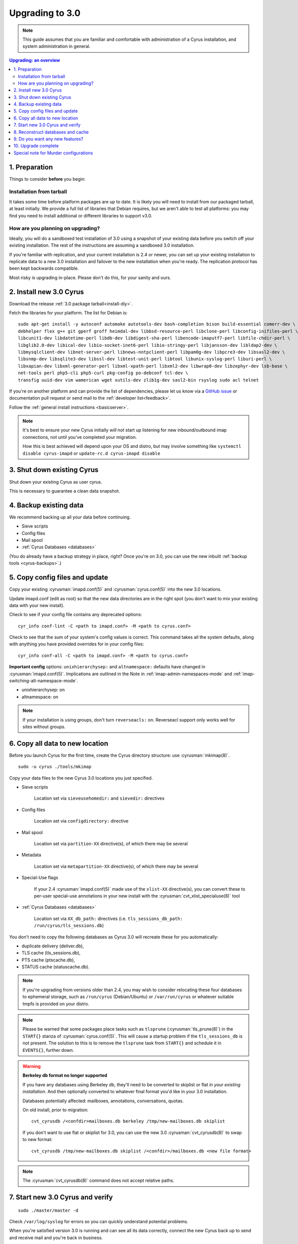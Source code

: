 .. _upgrade:

================
Upgrading to 3.0
================

.. note::

    This guide assumes that you are familiar and comfortable with administration of a
    Cyrus installation, and system administration in general.

..  contents:: Upgrading: an overview
    :local:

1. Preparation
--------------

Things to consider **before** you begin:

Installation from tarball
#########################

It takes some time before platform packages are up to date. It is likely you will need to install from our packaged tarball, at least initially. We provide a full list of libraries that Debian requires, but we aren't able to test all platforms: you may find you need to install additional or different libraries to support v3.0.

How are you planning on upgrading?
##################################

Ideally, you will do a sandboxed test installation of 3.0 using a snapshot of your existing data before you switch off your existing installation. The rest of the instructions are assuming a sandboxed 3.0 installation.

If you're familiar with replication, and your current installation is 2.4 or newer, you can set up your existing
installation to replicate data to a new 3.0 installation and failover to the new installation when you're
ready. The replication protocol has been kept backwards compatible.

Most risky is upgrading in-place. Please don't do this, for your sanity and ours.

2. Install new 3.0 Cyrus
------------------------

Download the release :ref:`3.0 package tarball<install-diy>`.

Fetch the libraries for your platform. The list for Debian is::

    sudo apt-get install -y autoconf automake autotools-dev bash-completion bison build-essential comerr-dev \
    debhelper flex g++ git gperf groff heimdal-dev libbsd-resource-perl libclone-perl libconfig-inifiles-perl \
    libcunit1-dev libdatetime-perl libdb-dev libdigest-sha-perl libencode-imaputf7-perl libfile-chdir-perl \
    libglib2.0-dev libical-dev libio-socket-inet6-perl libio-stringy-perl libjansson-dev libldap2-dev \
    libmysqlclient-dev libnet-server-perl libnews-nntpclient-perl libpam0g-dev libpcre3-dev libsasl2-dev \
    libsnmp-dev libsqlite3-dev libssl-dev libtest-unit-perl libtool libunix-syslog-perl liburi-perl \
    libxapian-dev libxml-generator-perl libxml-xpath-perl libxml2-dev libwrap0-dev libzephyr-dev lsb-base \
    net-tools perl php5-cli php5-curl pkg-config po-debconf tcl-dev \
    transfig uuid-dev vim wamerican wget xutils-dev zlib1g-dev sasl2-bin rsyslog sudo acl telnet

If you're on another platform and can provide the list of dependencies, please
let us know via a `GitHub issue <https://github.com/cyrusimap/cyrus-imapd/issues>`_ or documentation pull request or send mail to the :ref:`developer list<feedback>`.

Follow the :ref:`general install instructions <basicserver>`.

.. note::

    It's best to ensure your new Cyrus initially *will not* start up listening for new
    inbound/outbound imap connections, not until you've completed your migration.

    How this is best achieved will depend upon your OS and distro, but may involve
    something like ``systemctl disable cyrus-imapd`` or ``update-rc.d cyrus-imapd disable``

3. Shut down existing Cyrus
---------------------------

Shut down your existing Cyrus as user cyrus.

This is necessary to guarantee a clean data snapshot.

4. Backup existing data
-----------------------

We recommend backing up all your data before continuing.

* Sieve scripts
* Config files
* Mail spool
* :ref:`Cyrus Databases <databases>`

(You do already have a backup strategy in place, right? Once you're on 3.0, you can
use the new inbuilt :ref:`backup tools <cyrus-backups>`.)

5. Copy config files and update
-------------------------------

Copy your existing :cyrusman:`imapd.conf(5)` and :cyrusman:`cyrus.conf(5)` into the new 3.0 locations.

Update imapd.conf (edit as root) so that the new data directories are in the right spot (you don't want to mix
your existing data with your new install).

Check to see if your config file contains any deprecated options::

    cyr_info conf-lint -C <path to imapd.conf> -M <path to cyrus.conf> 

Check to see that the sum of your system's config values is correct. This command
takes all the system defaults, along with anything you have provided overrides for
in your config files::

    cyr_info conf-all -C <path to imapd.conf> -M <path to cyrus.conf> 

**Important config** options: ``unixhierarchysep:`` and ``altnamespace:``
defaults have changed in :cyrusman:`imapd.conf(5)`. Implications are
outlined in the Note in :ref:`imap-admin-namespaces-mode` and
:ref:`imap-switching-alt-namespace-mode`.

* unixhierarchysep: on
* altnamespace: on

.. note::
    If your installation is using groups, don't turn ``reverseacls:`` on. Reverseacl support
    only works well for sites without groups.


6. Copy all data to new location
--------------------------------

Before you launch Cyrus for the first time, create the Cyrus directory structure: use :cyrusman:`mkimap(8)`.

::

    sudo -u cyrus ./tools/mkimap

Copy your data files to the new Cyrus 3.0 locations you just specified.

* Sieve scripts

   Location set via ``sieveusehomedir:`` and ``sievedir:`` directives

* Config files

   Location set via ``configdirectory:`` directive

* Mail spool

   Location set via ``partition-XX`` directive(s), of which there may be
   several

* Metadata

   Location set via ``metapartition-XX`` directive(s), of which there may
   be several

* Special-Use flags

   If your 2.4 :cyrusman:`imapd.conf(5)` made use of the ``xlist-XX``
   directive(s), you can convert these to per-user special-use annotations
   in your new install with the :cyrusman:`cvt_xlist_specialuse(8)` tool

* :ref:`Cyrus Databases <databases>`

   Location set via ``XX_db_path:`` directives (i.e.
   ``tls_sessions_db_path: /run/cyrus/tls_sessions.db``)

You don't need to copy the following databases as Cyrus 3.0 will
recreate these for you automatically:

* duplicate delivery (deliver.db),
* TLS cache (tls_sessions.db),
* PTS cache (ptscache.db),
* STATUS cache (statuscache.db).

.. note::
    If you're upgrading from versions older than 2.4, you may wish to
    consider relocating these four databases to ephemeral storage, such
    as ``/run/cyrus`` (Debian/Ubuntu) or ``/var/run/cyrus`` or whatever
    suitable tmpfs is provided on your distro.

.. note::
    Please be warned that some packages place tasks such as ``tlsprune``
    (:cyrusman:`tls_prune(8)`) in the ``START{}`` stanza of
    :cyrusman:`cyrus.conf(5)`.  This will cause a startup problem if the
    ``tls_sessions_db`` is not present.  The solution to this is to
    remove the ``tlsprune`` task from ``START{}`` and schedule it in
    ``EVENTS{}``, further down.
    
.. warning::

    **Berkeley db format no longer supported**

    If you have any databases using Berkeley db, they'll need to be
    converted to skiplist or flat *in your existing installation*. And
    then optionally converted to whatever final format you'd like in
    your 3.0 installation.

    Databases potentially affected: mailboxes, annotations, conversations, quotas.

    On old install, prior to migration::

       cvt_cyrusdb /<confdir>mailboxes.db berkeley /tmp/new-mailboxes.db skiplist

    If you don't want to use flat or skiplist for 3.0, you can use the
    new 3.0 :cyrusman:`cvt_cyrusdb(8)` to swap to new format::

       cvt_cyrusdb /tmp/new-mailboxes.db skiplist /<confdir>/mailboxes.db <new file format>

.. note::
    The :cyrusman:`cvt_cyrusdb(8)` command does not accept relative paths.


7. Start new 3.0 Cyrus and verify
---------------------------------

::

    sudo ./master/master -d

Check ``/var/log/syslog`` for errors so you can quickly understand potential problems.

When you're satisfied version 3.0 is running and can see all its data correctly,
connect the new Cyrus back up to send and receive mail and you're
back in business.

If something has gone wrong, contact us on the :ref:`mailing list <feedback>`.
You can switch your old installation back on
and keep processing mail until you're able to finish your 3.0 installation.

8. Reconstruct databases and cache
----------------------------------

The following steps can each take a long time, so we recommend
running them one at a time (to reduce locking contention and high I/O load).

To upgrade all the mailboxes to the latest version. This will take hours, possibly days.

::

    reconstruct -V max

New configuration: if turning on conversations, you need to create conversations.db for each user.
This is required for jmap.::

     ctl_conversationsdb -b -r

To check (and correct) quota usage::

    quota -f

If you're using CalDAV/CardDAV/all of the DAV, then all the user.dav databases need
to be reconstructed due to format changes.::

    dav_reconstruct -a

9. Do you want any new features?
--------------------------------

3.0 comes with many lovely new features. Consider which ones you want to enable.
Here are some which may interest you. Check the :ref:`3.0 release notes <imap-release-notes-3.0>`
for the full list.

* :ref:`JMAP <developer-jmap>`
* :ref:`Backups <cyrus-backups>`
* :ref:`Xapian for searching <imapinstall-xapian>`
* Cross-domain support. See ``crossdomains`` in :cyrusman:`imapd.conf(5)`

10. Upgrade complete
--------------------

Your upgrade is complete! We have a super-quick survey (3 questions only,
anonymous responses) we would love for you to fill out, so we can get a feel for
how many Cyrus installations are out there, and how the upgrade process went.

|3.0 survey link|

.. |3.0 survey link| raw:: html

    <a href="https://cyrusimap.typeform.com/to/YI9P0f" target="_blank">
    I'll fill in the survey right now</a> (opens in a new window)


Special note for Murder configurations
--------------------------------------

Generally accepted wisdom when upgrading a Murder configuration is to
upgrade your back end servers first. This can be done one at a time.

Then upgrade your front ends and the mupdate master.
